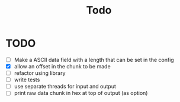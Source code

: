 #+title: Todo
* TODO
- [ ] Make a ASCII data field with a length that can be set in the config
- [X] allow an offset in the chunk to be made
- [ ] refactor using library
- [ ] write tests
- [ ] use separate threads for input and output
- [ ] print raw data chunk in hex at top of output (as option)
